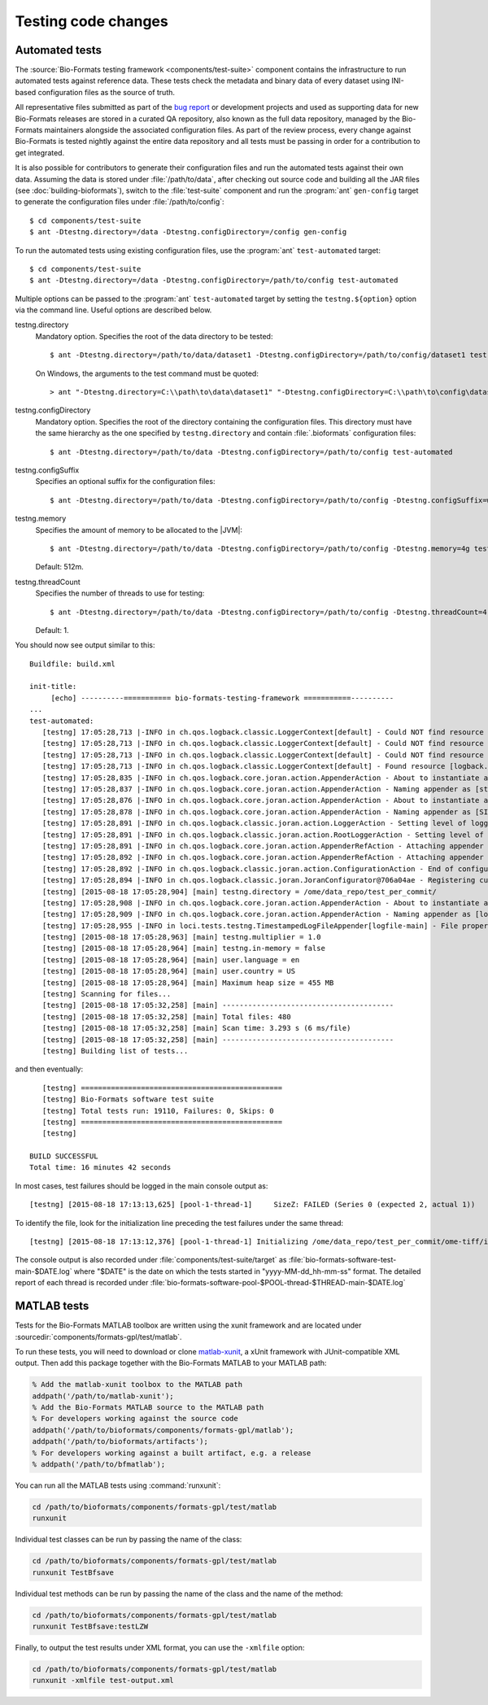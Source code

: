 Testing code changes
====================

Automated tests
---------------

The :source:`Bio-Formats testing framework <components/test-suite>` component
contains the infrastructure to run automated tests against reference data.
These tests check the metadata and binary data of every dataset using
INI-based configuration files as the source of truth.

All representative files submitted as part of the `bug report <bug-reporting>`_
or development projects and used as supporting data for new Bio-Formats releases
are stored in a curated QA repository, also known as the full data repository,
managed by the Bio-Formats maintainers alongside the associated configuration
files. As part of the review process, every change against Bio-Formats is
tested nightly against the entire data repository and all tests must be
passing in order for a contribution to get integrated.

It is also possible for contributors to generate their configuration files and
run the automated tests against their own data. Assuming the data is stored
under :file:`/path/to/data`, after checking out source code and building all
the JAR files (see :doc:`building-bioformats`), switch to the :file:`test-suite`
component and run the :program:`ant` ``gen-config`` target to generate the
configuration files under :file:`/path/to/config`::

  $ cd components/test-suite
  $ ant -Dtestng.directory=/data -Dtestng.configDirectory=/config gen-config


To run the automated tests using existing configuration files, use the
:program:`ant` ``test-automated`` target::

  $ cd components/test-suite
  $ ant -Dtestng.directory=/data -Dtestng.configDirectory=/path/to/config test-automated

Multiple options can be passed to the :program:`ant` ``test-automated`` target 
by setting the ``testng.${option}`` option via the command line. Useful options
are described below.

testng.directory
  Mandatory option. Specifies the root of the data directory to be tested::

    $ ant -Dtestng.directory=/path/to/data/dataset1 -Dtestng.configDirectory=/path/to/config/dataset1 test-automated

  On Windows, the arguments to the test command must be quoted::

    > ant "-Dtestng.directory=C:\\path\to\data\dataset1" "-Dtestng.configDirectory=C:\\path\to\config\dataset1" test-automated

testng.configDirectory
  Mandatory option. Specifies the root of the directory containing the configuration files.
  This directory must have the same hierarchy as the one specified by
  ``testng.directory`` and contain :file:`.bioformats` configuration
  files::

    $ ant -Dtestng.directory=/path/to/data -Dtestng.configDirectory=/path/to/config test-automated

testng.configSuffix
  Specifies an optional suffix for the configuration files::

    $ ant -Dtestng.directory=/path/to/data -Dtestng.configDirectory=/path/to/config -Dtestng.configSuffix=win test-automated

testng.memory
  Specifies the amount of memory to be allocated to the |JVM|::

    $ ant -Dtestng.directory=/path/to/data -Dtestng.configDirectory=/path/to/config -Dtestng.memory=4g test-automated

  Default: 512m.

testng.threadCount
  Specifies the number of threads to use for testing::

    $ ant -Dtestng.directory=/path/to/data -Dtestng.configDirectory=/path/to/config -Dtestng.threadCount=4 test-automated

  Default: 1.

You should now see output similar to this::

    Buildfile: build.xml

    init-title:
         [echo] ----------=========== bio-formats-testing-framework ===========----------
    ...
    test-automated:
       [testng] 17:05:28,713 |-INFO in ch.qos.logback.classic.LoggerContext[default] - Could NOT find resource [${logback.configurationFile}]
       [testng] 17:05:28,713 |-INFO in ch.qos.logback.classic.LoggerContext[default] - Could NOT find resource [logback.groovy]
       [testng] 17:05:28,713 |-INFO in ch.qos.logback.classic.LoggerContext[default] - Could NOT find resource [logback-test.xml]
       [testng] 17:05:28,713 |-INFO in ch.qos.logback.classic.LoggerContext[default] - Found resource [logback.xml] at [file:/opt/ome/bioformats/components/test-suite/logback.xml]
       [testng] 17:05:28,835 |-INFO in ch.qos.logback.core.joran.action.AppenderAction - About to instantiate appender of type [ch.qos.logback.core.ConsoleAppender]
       [testng] 17:05:28,837 |-INFO in ch.qos.logback.core.joran.action.AppenderAction - Naming appender as [stdout]
       [testng] 17:05:28,876 |-INFO in ch.qos.logback.core.joran.action.AppenderAction - About to instantiate appender of type [ch.qos.logback.classic.sift.SiftingAppender]
       [testng] 17:05:28,878 |-INFO in ch.qos.logback.core.joran.action.AppenderAction - Naming appender as [SIFT]
       [testng] 17:05:28,891 |-INFO in ch.qos.logback.classic.joran.action.LoggerAction - Setting level of logger [loci.tests.testng] to DEBUG
       [testng] 17:05:28,891 |-INFO in ch.qos.logback.classic.joran.action.RootLoggerAction - Setting level of ROOT logger to INFO
       [testng] 17:05:28,891 |-INFO in ch.qos.logback.core.joran.action.AppenderRefAction - Attaching appender named [SIFT] to Logger[ROOT]
       [testng] 17:05:28,892 |-INFO in ch.qos.logback.core.joran.action.AppenderRefAction - Attaching appender named [stdout] to Logger[loci.tests.testng]
       [testng] 17:05:28,892 |-INFO in ch.qos.logback.classic.joran.action.ConfigurationAction - End of configuration.
       [testng] 17:05:28,894 |-INFO in ch.qos.logback.classic.joran.JoranConfigurator@706a04ae - Registering current configuration as safe fallback point
       [testng] [2015-08-18 17:05:28,904] [main] testng.directory = /ome/data_repo/test_per_commit/
       [testng] 17:05:28,908 |-INFO in ch.qos.logback.core.joran.action.AppenderAction - About to instantiate appender of type [loci.tests.testng.TimestampedLogFileAppender]
       [testng] 17:05:28,909 |-INFO in ch.qos.logback.core.joran.action.AppenderAction - Naming appender as [logfile-main]
       [testng] 17:05:28,955 |-INFO in loci.tests.testng.TimestampedLogFileAppender[logfile-main] - File property is set to [target/bio-formats-test-main-2015-08-18_17-05-28.log]
       [testng] [2015-08-18 17:05:28,963] [main] testng.multiplier = 1.0
       [testng] [2015-08-18 17:05:28,964] [main] testng.in-memory = false
       [testng] [2015-08-18 17:05:28,964] [main] user.language = en
       [testng] [2015-08-18 17:05:28,964] [main] user.country = US
       [testng] [2015-08-18 17:05:28,964] [main] Maximum heap size = 455 MB
       [testng] Scanning for files...
       [testng] [2015-08-18 17:05:32,258] [main] ----------------------------------------
       [testng] [2015-08-18 17:05:32,258] [main] Total files: 480
       [testng] [2015-08-18 17:05:32,258] [main] Scan time: 3.293 s (6 ms/file)
       [testng] [2015-08-18 17:05:32,258] [main] ----------------------------------------
       [testng] Building list of tests...

and then eventually::

       [testng] ===============================================
       [testng] Bio-Formats software test suite
       [testng] Total tests run: 19110, Failures: 0, Skips: 0
       [testng] ===============================================
       [testng]

    BUILD SUCCESSFUL
    Total time: 16 minutes 42 seconds

In most cases, test failures  should be logged in the main console output as::

       [testng] [2015-08-18 17:13:13,625] [pool-1-thread-1]     SizeZ: FAILED (Series 0 (expected 2, actual 1))

To identify the file, look for the initialization line preceding the test
failures under the same thread::

   [testng] [2015-08-18 17:13:12,376] [pool-1-thread-1] Initializing /ome/data_repo/test_per_commit/ome-tiff/img_bk_20110701.ome.tif: 

The console output is also recorded under :file:`components/test-suite/target` 
as :file:`bio-formats-software-test-main-$DATE.log` where "$DATE" is the date 
on which the tests started in "yyyy-MM-dd_hh-mm-ss" format. The detailed report
of each thread is recorded under
:file:`bio-formats-software-pool-$POOL-thread-$THREAD-main-$DATE.log`


MATLAB tests
------------
.. _matlab-xunit: https://github.com/psexton/matlab-xunit

Tests for the Bio-Formats MATLAB toolbox are written using the xunit framework
and are located under :sourcedir:`components/formats-gpl/test/matlab`.

To run these tests, you will need to download or clone `matlab-xunit`_, a
xUnit framework with JUnit-compatible XML output. Then add this package
together with the Bio-Formats MATLAB to your MATLAB path:

.. code-block:: matlab

  % Add the matlab-xunit toolbox to the MATLAB path
  addpath('/path/to/matlab-xunit');
  % Add the Bio-Formats MATLAB source to the MATLAB path
  % For developers working against the source code
  addpath('/path/to/bioformats/components/formats-gpl/matlab');
  addpath('/path/to/bioformats/artifacts');
  % For developers working against a built artifact, e.g. a release
  % addpath('/path/to/bfmatlab');

You can run all the MATLAB tests using :command:`runxunit`:

.. code-block:: matlab

  cd /path/to/bioformats/components/formats-gpl/test/matlab
  runxunit

Individual test classes can be run by passing the name of the class:

.. code-block:: matlab

  cd /path/to/bioformats/components/formats-gpl/test/matlab
  runxunit TestBfsave

Individual test methods can be run by passing the name of the class and the
name of the method:

.. code-block:: matlab

  cd /path/to/bioformats/components/formats-gpl/test/matlab
  runxunit TestBfsave:testLZW

Finally, to output the test results under XML format, you can use the ``-xmlfile`` option:

.. code-block:: matlab

  cd /path/to/bioformats/components/formats-gpl/test/matlab
  runxunit -xmlfile test-output.xml
